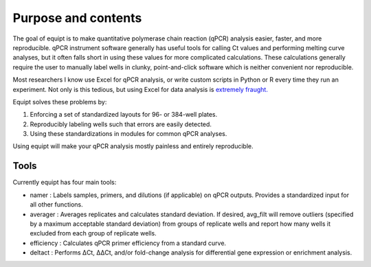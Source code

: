 Purpose and contents
====================

The goal of equipt is to make quantitative polymerase chain reaction (qPCR) analysis easier, faster, and more reproducible. qPCR instrument software generally has useful tools for calling Ct values and performing melting curve analyses, but it often falls short in using these values for more complicated calculations. These calculations generally require the user to manually label wells in clunky, point-and-click software which is neither convenient nor reproducible.

Most researchers I know use Excel for qPCR analysis, or write custom scripts in Python or R every time they run an experiment. Not only is this tedious, but using Excel for data analysis is `extremely fraught. <https://theconversation.com/excel-autocorrect-errors-still-plague-genetic-research-raising-concerns-over-scientific-rigour-166554>`_ 

Equipt solves these problems by:

1) Enforcing a set of standardized layouts for 96- or 384-well plates.

2) Reproducibly labeling wells such that errors are easily detected. 

3) Using these standardizations in modules for common qPCR analyses.

Using equipt will make your qPCR analysis mostly painless and entirely reproducible.

Tools
-----

Currently equipt has four main tools:

* namer : Labels samples, primers, and dilutions (if applicable) on qPCR outputs. Provides a standardized input for all other functions.

* averager : Averages replicates and calculates standard deviation. If desired, avg_filt will remove outliers (specified by a maximum acceptable standard deviation) from groups of replicate wells and report how many wells it excluded from each group of replicate wells.

* efficiency : Calculates qPCR primer efficiency from a standard curve. 

* deltact : Performs ΔCt, ΔΔCt, and/or fold-change analysis for differential gene expression or enrichment analysis.
